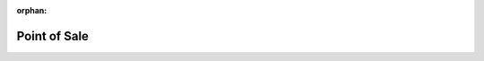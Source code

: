 :orphan:

.. _index-sale-point:

Point of Sale
=============

.. glossary::

    `Sale Point </projects/modules-sale-point/en/7.0>`_
        Fundamentals for POS.
